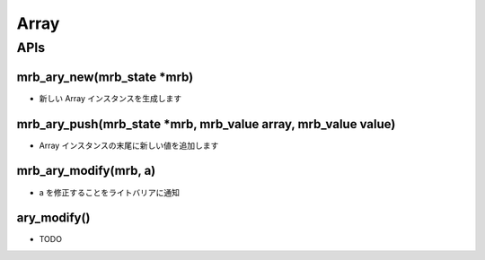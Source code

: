 Array
######################

APIs
****

mrb_ary_new(mrb_state \*mrb)
=============================

* 新しい Array インスタンスを生成します

mrb_ary_push(mrb_state \*mrb, mrb_value array, mrb_value value)
===============================================================

* Array インスタンスの末尾に新しい値を追加します

mrb_ary_modify(mrb, a)
======================

* a を修正することをライトバリアに通知

ary_modify()
============

* TODO

